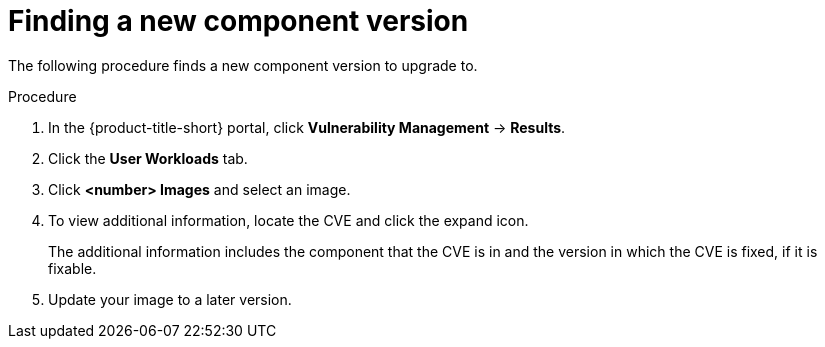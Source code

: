 // Module included in the following assemblies:
//
// * operating/manage-vulnerabilities.adoc

:_mod-docs-content-type: PROCEDURE
[id="vulnerability-management-upgrade-component_{context}"]
= Finding a new component version

[role="_abstract"]
The following procedure finds a new component version to upgrade to.

.Procedure

. In the {product-title-short} portal, click *Vulnerability Management* -> *Results*.
. Click the *User Workloads* tab.
. Click *<number> Images* and select an image.
. To view additional information, locate the CVE and click the expand icon.
+
The additional information includes the component that the CVE is in and the version in which the CVE is fixed, if it is fixable.
. Update your image to a later version.
